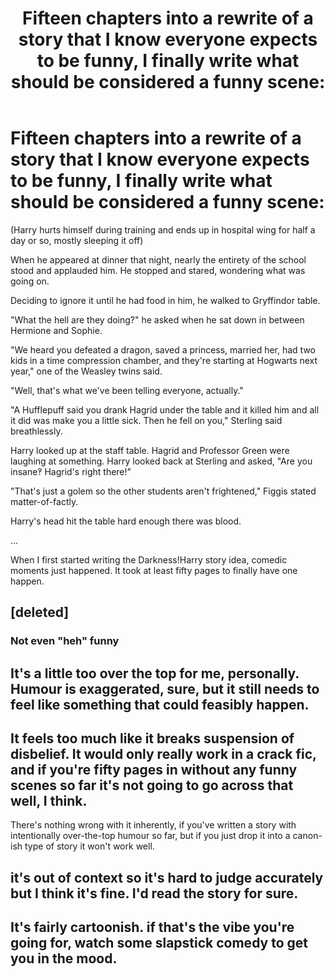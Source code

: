 #+TITLE: Fifteen chapters into a rewrite of a story that I know everyone expects to be funny, I finally write what should be considered a funny scene:

* Fifteen chapters into a rewrite of a story that I know everyone expects to be funny, I finally write what should be considered a funny scene:
:PROPERTIES:
:Author: viol8er
:Score: 5
:DateUnix: 1457245987.0
:DateShort: 2016-Mar-06
:FlairText: Discussion
:END:
(Harry hurts himself during training and ends up in hospital wing for half a day or so, mostly sleeping it off)

When he appeared at dinner that night, nearly the entirety of the school stood and applauded him. He stopped and stared, wondering what was going on.

Deciding to ignore it until he had food in him, he walked to Gryffindor table.

"What the hell are they doing?" he asked when he sat down in between Hermione and Sophie.

"We heard you defeated a dragon, saved a princess, married her, had two kids in a time compression chamber, and they're starting at Hogwarts next year," one of the Weasley twins said.

"Well, that's what we've been telling everyone, actually."

"A Hufflepuff said you drank Hagrid under the table and it killed him and all it did was make you a little sick. Then he fell on you," Sterling said breathlessly.

Harry looked up at the staff table. Hagrid and Professor Green were laughing at something. Harry looked back at Sterling and asked, "Are you insane‽ Hagrid's right there!"

"That's just a golem so the other students aren't frightened," Figgis stated matter-of-factly.

Harry's head hit the table hard enough there was blood.

...

When I first started writing the Darkness!Harry story idea, comedic moments just happened. It took at least fifty pages to finally have one happen.


** [deleted]
:PROPERTIES:
:Score: 27
:DateUnix: 1457256332.0
:DateShort: 2016-Mar-06
:END:

*** Not even "heh" funny
:PROPERTIES:
:Author: Notosk
:Score: 10
:DateUnix: 1457271285.0
:DateShort: 2016-Mar-06
:END:


** It's a little too over the top for me, personally. Humour is exaggerated, sure, but it still needs to feel like something that could feasibly happen.
:PROPERTIES:
:Author: FloreatCastellum
:Score: 10
:DateUnix: 1457271558.0
:DateShort: 2016-Mar-06
:END:


** It feels too much like it breaks suspension of disbelief. It would only really work in a crack fic, and if you're fifty pages in without any funny scenes so far it's not going to go across that well, I think.

There's nothing wrong with it inherently, if you've written a story with intentionally over-the-top humour so far, but if you just drop it into a canon-ish type of story it won't work well.
:PROPERTIES:
:Author: waylandertheslayer
:Score: 9
:DateUnix: 1457292498.0
:DateShort: 2016-Mar-06
:END:


** it's out of context so it's hard to judge accurately but I think it's fine. I'd read the story for sure.
:PROPERTIES:
:Author: sfjoellen
:Score: 2
:DateUnix: 1457283234.0
:DateShort: 2016-Mar-06
:END:


** It's fairly cartoonish. if that's the vibe you're going for, watch some slapstick comedy to get you in the mood.
:PROPERTIES:
:Score: 1
:DateUnix: 1457374413.0
:DateShort: 2016-Mar-07
:END:
